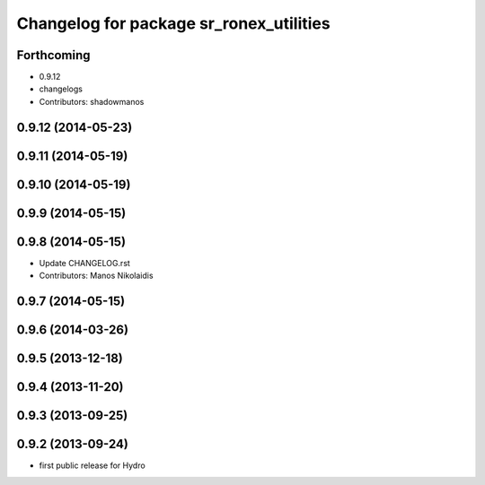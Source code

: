 ^^^^^^^^^^^^^^^^^^^^^^^^^^^^^^^^^^^^^^^^
Changelog for package sr_ronex_utilities
^^^^^^^^^^^^^^^^^^^^^^^^^^^^^^^^^^^^^^^^

Forthcoming
-----------
* 0.9.12
* changelogs
* Contributors: shadowmanos

0.9.12 (2014-05-23)
-------------------

0.9.11 (2014-05-19)
-------------------

0.9.10 (2014-05-19)
-------------------

0.9.9 (2014-05-15)
------------------

0.9.8 (2014-05-15)
------------------
* Update CHANGELOG.rst
* Contributors: Manos Nikolaidis

0.9.7 (2014-05-15)
------------------

0.9.6 (2014-03-26)
------------------

0.9.5 (2013-12-18)
------------------

0.9.4 (2013-11-20)
------------------

0.9.3 (2013-09-25)
------------------

0.9.2 (2013-09-24)
------------------
* first public release for Hydro

